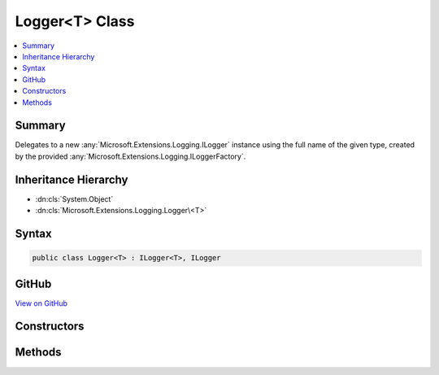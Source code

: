 

Logger<T> Class
===============



.. contents:: 
   :local:



Summary
-------

Delegates to a new :any:`Microsoft.Extensions.Logging.ILogger` instance using the full name of the given type, created by the
provided :any:`Microsoft.Extensions.Logging.ILoggerFactory`\.





Inheritance Hierarchy
---------------------


* :dn:cls:`System.Object`
* :dn:cls:`Microsoft.Extensions.Logging.Logger\<T>`








Syntax
------

.. code-block:: csharp

   public class Logger<T> : ILogger<T>, ILogger





GitHub
------

`View on GitHub <https://github.com/aspnet/apidocs/blob/master/aspnet/logging/src/Microsoft.Extensions.Logging/LoggerOfT.cs>`_





.. dn:class:: Microsoft.Extensions.Logging.Logger<T>

Constructors
------------

.. dn:class:: Microsoft.Extensions.Logging.Logger<T>
    :noindex:
    :hidden:

    
    .. dn:constructor:: Microsoft.Extensions.Logging.Logger<T>.Logger(Microsoft.Extensions.Logging.ILoggerFactory)
    
        
    
        Creates a new :any:`Microsoft.Extensions.Logging.Logger\`1`\.
    
        
        
        
        :param factory: The factory.
        
        :type factory: Microsoft.Extensions.Logging.ILoggerFactory
    
        
        .. code-block:: csharp
    
           public Logger(ILoggerFactory factory)
    

Methods
-------

.. dn:class:: Microsoft.Extensions.Logging.Logger<T>
    :noindex:
    :hidden:

    
    .. dn:method:: Microsoft.Extensions.Logging.Logger<T>.Microsoft.Extensions.Logging.ILogger.BeginScopeImpl(System.Object)
    
        
        
        
        :type state: System.Object
        :rtype: System.IDisposable
    
        
        .. code-block:: csharp
    
           IDisposable ILogger.BeginScopeImpl(object state)
    
    .. dn:method:: Microsoft.Extensions.Logging.Logger<T>.Microsoft.Extensions.Logging.ILogger.IsEnabled(Microsoft.Extensions.Logging.LogLevel)
    
        
        
        
        :type logLevel: Microsoft.Extensions.Logging.LogLevel
        :rtype: System.Boolean
    
        
        .. code-block:: csharp
    
           bool ILogger.IsEnabled(LogLevel logLevel)
    
    .. dn:method:: Microsoft.Extensions.Logging.Logger<T>.Microsoft.Extensions.Logging.ILogger.Log(Microsoft.Extensions.Logging.LogLevel, System.Int32, System.Object, System.Exception, System.Func<System.Object, System.Exception, System.String>)
    
        
        
        
        :type logLevel: Microsoft.Extensions.Logging.LogLevel
        
        
        :type eventId: System.Int32
        
        
        :type state: System.Object
        
        
        :type exception: System.Exception
        
        
        :type formatter: System.Func{System.Object,System.Exception,System.String}
    
        
        .. code-block:: csharp
    
           void ILogger.Log(LogLevel logLevel, int eventId, object state, Exception exception, Func<object, Exception, string> formatter)
    

